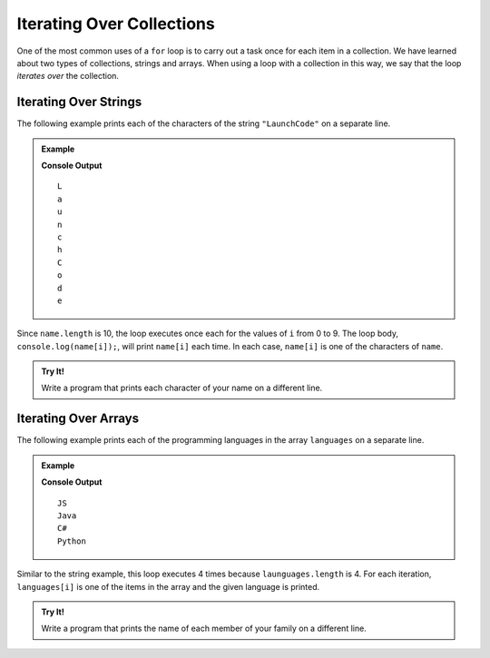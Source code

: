 Iterating Over Collections
==========================

One of the most common uses of a ``for`` loop is to carry out a task once for each item in a collection. We have learned about two types of collections, strings and arrays. When using a loop with a collection in this way, we say that the loop *iterates over* the collection.

Iterating Over Strings
----------------------

The following example prints each of the characters of the string ``"LaunchCode"`` on a separate line.

.. admonition:: Example

   .. sourcecode:: js
      :linenos:
   
      let name = "LaunchCode";

      for (let i = 0; i < name.length; i++) {
         console.log(name[i]);
      }

   **Console Output**

   ::

      L
      a
      u
      n
      c
      h
      C
      o
      d
      e

Since ``name.length`` is 10, the loop executes once each for the values of ``i`` from 0 to 9. The loop body, ``console.log(name[i]);``, will print ``name[i]`` each time. In each case, ``name[i]`` is one of the characters of ``name``.

.. admonition:: Try It!

   Write a program that prints each character of your name on a different line.

   .. replit:: js
      :linenos:
      :slug: for-Loop-Practice-With-Strings
   
      // create a string variable containing your name

      // write a for loop that prints each character in your name on a different line

Iterating Over Arrays
---------------------

The following example prints each of the programming languages in the array ``languages`` on a separate line.

.. admonition:: Example

   .. sourcecode:: js
      :linenos:
   
      let languages = ["JS", "Java", "C#", "Python"];

      for (let i = 0; i < languages.length; i++) {
         console.log(languages[i]);
      }

   **Console Output**

   ::

      JS
      Java
      C#
      Python

Similar to the string example, this loop executes 4 times because ``launguages.length`` is 4. For each iteration, ``languages[i]`` is one of the items in the array and the given language is printed.

.. admonition:: Try It!

   Write a program that prints the name of each member of your family on a different line.

   .. replit:: js
      :linenos:
      :slug: for-Loop-Practice-With-Arrays
   
      // create an array variable containing the names

      // write a for loop that prints each name on a different line

